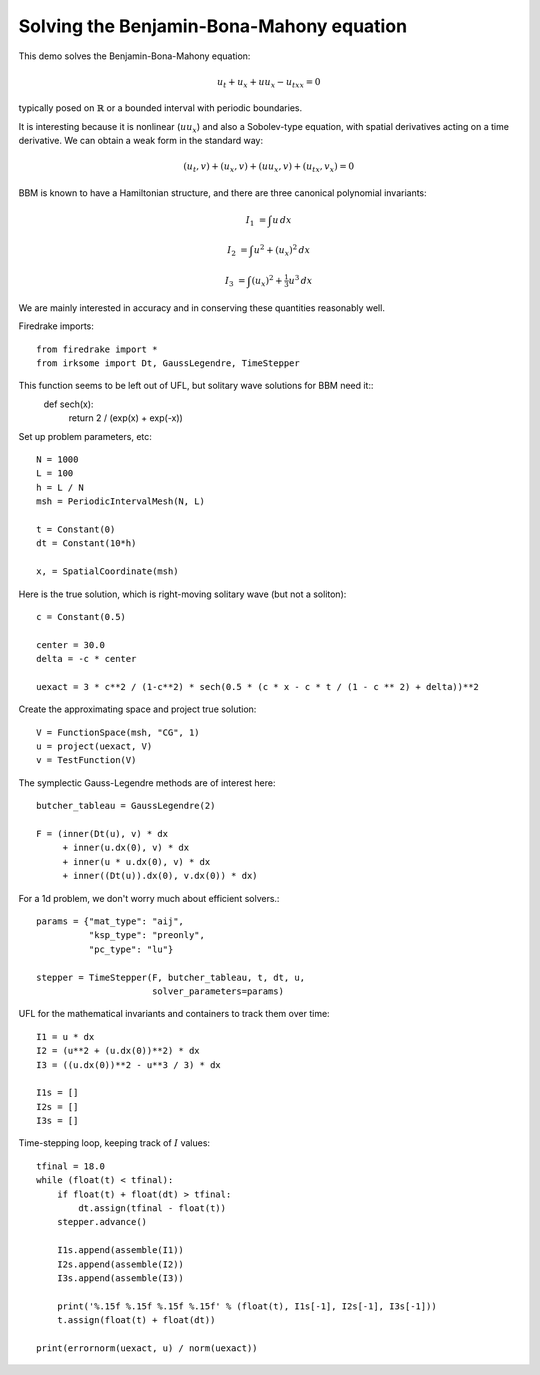 Solving the Benjamin-Bona-Mahony equation
===========================================

This demo solves the Benjamin-Bona-Mahony equation:

.. math::

   u_t + u_x + u u_x - u_{txx} = 0

typically posed on :math:`\mathbb{R}` or a bounded interval with periodic
boundaries.

It is interesting because it is nonlinear (:math:`u u_x`) and also a Sobolev-type equation, with spatial derivatives acting on a time derivative.  We can obtain a weak form in the standard way:

.. math::

   (u_t, v) + (u_x, v) + (u u_x, v) + (u_{tx}, v_x) = 0

BBM is known to have a Hamiltonian structure, and there are three canonical polynomial invariants:

.. math::

   I_1 & = \int u \, dx

   I_2 & = \int u^2 + (u_x)^2 \, dx

   I_3 & = \int (u_x)^2 + \tfrac{1}{3} u^3 \, dx

We are mainly interested in accuracy and in conserving these quantities reasonably well.


Firedrake imports::

  from firedrake import *
  from irksome import Dt, GaussLegendre, TimeStepper

This function seems to be left out of UFL, but solitary wave solutions for BBM need it::
  def sech(x):
      return 2 / (exp(x) + exp(-x))

Set up problem parameters, etc::

  N = 1000
  L = 100
  h = L / N
  msh = PeriodicIntervalMesh(N, L)

  t = Constant(0)
  dt = Constant(10*h)

  x, = SpatialCoordinate(msh)

Here is the true solution, which is right-moving solitary wave (but not a soliton)::

  c = Constant(0.5)

  center = 30.0
  delta = -c * center

  uexact = 3 * c**2 / (1-c**2) * sech(0.5 * (c * x - c * t / (1 - c ** 2) + delta))**2

Create the approximating space and project true solution::

  V = FunctionSpace(msh, "CG", 1)
  u = project(uexact, V)
  v = TestFunction(V)

The symplectic Gauss-Legendre methods are of interest here::

  butcher_tableau = GaussLegendre(2)

  F = (inner(Dt(u), v) * dx
       + inner(u.dx(0), v) * dx
       + inner(u * u.dx(0), v) * dx
       + inner((Dt(u)).dx(0), v.dx(0)) * dx)

For a 1d problem, we don't worry much about efficient solvers.::

  params = {"mat_type": "aij",
            "ksp_type": "preonly",
            "pc_type": "lu"}

  stepper = TimeStepper(F, butcher_tableau, t, dt, u,
                        solver_parameters=params)

UFL for the mathematical invariants and containers to track them over time::

  I1 = u * dx
  I2 = (u**2 + (u.dx(0))**2) * dx
  I3 = ((u.dx(0))**2 - u**3 / 3) * dx

  I1s = []
  I2s = []
  I3s = []


Time-stepping loop, keeping track of :math:`I` values::

  tfinal = 18.0
  while (float(t) < tfinal):
      if float(t) + float(dt) > tfinal:
          dt.assign(tfinal - float(t))
      stepper.advance()

      I1s.append(assemble(I1))
      I2s.append(assemble(I2))
      I3s.append(assemble(I3))

      print('%.15f %.15f %.15f %.15f' % (float(t), I1s[-1], I2s[-1], I3s[-1]))
      t.assign(float(t) + float(dt))

  print(errornorm(uexact, u) / norm(uexact))

